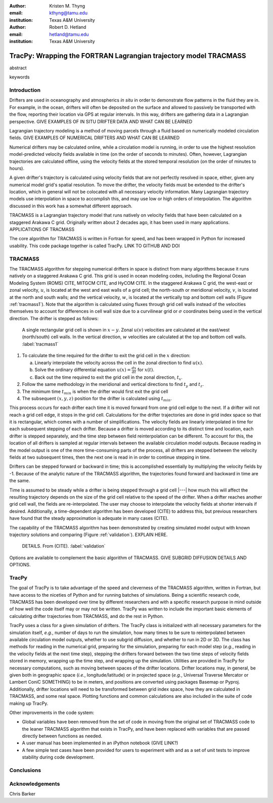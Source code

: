 :author: Kristen M. Thyng
:email: kthyng@tamu.edu
:institution: Texas A&M University

:author: Robert D. Hetland
:email: hetland@tamu.edu
:institution: Texas A&M University

.. :author: Jarrod Millman
.. :email: millman@rome.it
.. :institution: Egyptian Embassy, S.P.Q.R.

.. :video: http://www.youtube.com/watch?v=dhRUe-gz690

-----------------------------------------------------------------
TracPy: Wrapping the FORTRAN Lagrangian trajectory model TRACMASS
-----------------------------------------------------------------

.. class:: abstract

   abstract

   .. A short version of the long version that is way too long to be written as a
   .. short version anyway.  Still, when considering the facts from first
   .. principles, we find that the outcomes of this introspective approach is
   .. compatible with the guidelines previously established.

   .. In such an experiment it is then clear that the potential for further
   .. development not only depends on previous relationships found but also on
   .. connections made during exploitation of this novel new experimental
   .. protocol.

.. class:: keywords

   keywords

   .. terraforming, desert, numerical perspective

Introduction
------------

.. introduce and motivate Lagrangian tracking

Drifters are used in oceanography and atmospherics *in situ* in order to demonstrate flow patterns in the fluid they are in. For example, in the ocean, drifters will often be deposited on the surface and allowed to passively be transported with the flow, reporting their location via GPS at regular intervals. In this way, drifters are gathering data in a Lagrangian perspective. GIVE EXAMPLES OF IN SITU DRIFTER DATA AND WHAT CAN BE LEARNED

Lagrangian trajectory modeling is a method of moving parcels through a fluid based on numerically modeled circulation fields. GIVE EXAMPLES OF NUMERICAL DRIFTERS AND WHAT CAN BE LEARNED

Numerical drifters may be calculated online, while a circulation model is running, in order to use the highest resolution model-predicted velocity fields available in time (on the order of seconds to minutes). Often, however, Lagrangian trajectories are calculated offline, using the velocity fields at the stored temporal resolution (on the order of minutes to hours). 

A given drifter's trajectory is calculated using velocity fields that are not perfectly resolved in space, either, given any numerical model grid's spatial resolution. To move the drifter, the velocity fields must be extended to the drifter's location, which in general will not be colocated with all necessary velocity information. Many Lagrangian trajectory models use interpolation in space to accomplish this, and may use low or high orders of interpolation. The algorithm discussed in this work has a somewhat different approach.


.. introduce TRACMASS with links to places it has been used

TRACMASS is a Lagrangian trajectory model that runs natively on velocity fields that have been calculated on a staggered Arakawa C grid. Originally written about 2 decades ago, it has been used in many applications. APPLICATIONS OF TRACMASS

.. introduce TracPy

The core algorithm for TRACMASS is written in Fortran for speed, and has been wrapped in Python for increased usability. This code package together is called TracPy. LINK TO GITHUB AND DOI


TRACMASS
--------

.. Explain algorithm

The TRACMASS algorithm for stepping numerical drifters in space is distinct from many algorithms because it runs natively on a staggered Arakawa C grid. This grid is used in ocean modeling codes, including the Regional Ocean Modeling System (ROMS) CITE, MITGCM CITE, and HyCOM CITE. In the staggered Arakawa C grid, the west-east or zonal velocity, :math:`u`, is located at the west and east walls of a grid cell; the north-south or meridional velocity, :math:`v`, is located at the north and south walls; and the vertical velocity, :math:`w`, is located at the vertically top and bottom cell walls (Figure :ref:`tracmass1`). Note that the algorithm is calculated using fluxes through grid cell walls instead of the velocities themselves to account for differences in cell wall size due to a curvilinear grid or :math:`\sigma` coordinates being used in the vertical direction. The drifter is stepped as follows:

.. figure:: tracmass1.pdf
   :scale: 40%

   A single rectangular grid cell is shown in :math:`x-y`. Zonal :math:`u(v)` velocities are calculated at the east/west (north/south) cell walls. In the vertical direction, :math:`w` velocities are calculated at the top and bottom cell walls. :label:`tracmass1`

1. To calculate the time required for the drifter to exit the grid cell in the :math:`x` direction:

   a. Linearly interpolate the velocity across the cell in the zonal direction to find :math:`u(x)`.
   b. Solve the ordinary differential equation :math:`u(x)=\frac{dx}{dt}` for :math:`x(t)`.
   c. Back out the time required to exit the grid cell in the zonal direction, :math:`t_x`. 

#. Follow the same methodology in the meridional and vertical directions to find :math:`t_y` and :math:`t_z`.
#. The minimum time :math:`t_{min}` is when the drifter would first exit the grid cell
#. The subsequent :math:`(x,y,z)` position for the drifter is calculated using :math:`t_{min}`.

This process occurs for each drifter each time it is moved forward from one grid cell edge to the next. If a drifter will not reach a grid cell edge, it stops in the grid cell. Calculations for the drifter trajectories are done in grid index space so that it is rectangular, which comes with a number of simplifications. The velocity fields are linearly interpolated in time for each subsequent stepping of each drifter. Because a drifter is moved according to its distinct time and location, each drifter is stepped separately, and the time step between field reinterpolation can be different. To account for this, the location of all drifters is sampled at regular intervals between the available circulation model outputs. Because reading in the model output is one of the more time-consuming parts of the process, all drifters are stepped between the velocity fields at two subsequent times, then the next one is read in in order to continue stepping in time.

Drifters can be stepped forward or backward in time; this is accomplished essentially by multiplying the velocity fields by -1. Because of the analytic nature of the TRACMASS algorithm, the trajectories found forward and backward in time are the same. 


.. Explain options like subgrid diffusion, time interpolation, and time-dependent algorithm

Time is assumed to be steady while a drifter is being stepped through a grid cell |---| how much this will affect the resulting trajectory depends on the size of the grid cell relative to the speed of the drifter. When a drifter reaches another grid cell wall, the fields are re-interpolated. The user may choose to interpolate the velocity fields at shorter intervals if desired. Additionally, a time-dependent algorithm has been developed (CITE) to address this, but previous researchers have found that the steady approximation is adequate in many cases (CITE). 

The capability of the TRACMASS algorithm has been demonstrated by creating simulated model output with known trajectory solutions and comparing (Figure :ref:`validation`). EXPLAIN HERE.

.. figure:: validation.png
   :scale: 40%

   DETAILS. From (CITE). :label:`validation`

Options are available to complement the basic algorithm of TRACMASS. GIVE SUBGRID DIFFUSION DETAILS AND OPTIONS.


TracPy
------

.. Explain approach

The goal of TracPy is to take advantage of the speed and cleverness of the TRACMASS algorithm, written in Fortran, but have access to the niceties of Python and for running batches of simulations. Being a scientific research code, TRACMASS has been developed over time by different researchers and with a specific research purpose in mind outside of how well the code itself may or may not be written. TracPy was written to include the important basic elements of calculating drifter trajectories from TRACMASS, and do the rest in Python.

.. What have I added? Non-global variables, TracPy class, iPython user manual, test cases, unit tests

TracPy uses a class for a given simulation of drifters. The TracPy class is initialized with all necessary parameters for the simulation itself, *e.g.*, number of days to run the simulation, how many times to be sure to reinterpolated between available circulation model outputs, whether to use subgrid diffusion, and whether to run in 2D or 3D. The class has methods for reading in the numerical grid, preparing for the simulation, preparing for each model step (*e.g.*, reading in the velocity fields at the next time step), stepping the drifters forward between the two time steps of velocity fields stored in memory, wrapping up the time step, and wrapping up the simulation. Utilities are provided in TracPy for necessary computations, such as moving between spaces of the drifter locations. Drifter locations may, in general, be given both in geographic space (*i.e.*, longitude/latitude) or in projected space (*e.g.*, Universal Traverse Mercator or Lambert ConiC SOMETHING) to be in meters, and positions are converted using packages Basemap or Pyproj. Additionally, drifter locations will need to be transformed between grid index space, how they are calculated in TRACMASS, and some real space. Plotting functions and common calculations are also included in the suite of code making up TracPy.

Other improvements in the code system:

- Global variables have been removed from the set of code in moving from the original set of TRACMASS code to the leaner TRACMASS algorithm that exists in TracPy, and have been replaced with variables that are passed directly between functions as needed. 

- A user manual has been implemented in an iPython notebook (GIVE LINK?)

- A few simple test cases have been provided for users to experiment with and as a set of unit tests to improve stability during code development.

.. Discuss parallelization: a lot of usage is about running lots of cases, and it is relatively easy to distribute simulations separately amongst processes. Not set up to send different drifters to different processes, but would be difficult in the amount of model output that would be required to send different places though in some cases might be helpful


.. Explain existing level of usage


.. Performance: change number of drifters and plot timing for each part of the simulation, then do the same changing the number of grid nodes


.. Want to test a simulation compared to times for just using TRACMASS ideal vs. with TracPy


.. Examples of use


.. Future work (GNOME, parallelization? other stuff in my list, not storing everything at once, better ways of storing drifters since many end up as NANs? or maybe ok with netCDF4?)



Conclusions
-----------




Acknowledgements
----------------

Chris Barker

.. Twelve hundred years ago  |---| in a galaxy just across the hill...

.. Lorem ipsum dolor sit amet, consectetur adipiscing elit. Vestibulum sapien
.. tortor, bibendum et pretium molestie, dapibus ac ante. Nam odio orci, interdum
.. sit amet placerat non, molestie sed dui. Pellentesque eu quam ac mauris
.. tristique sodales. Fusce sodales laoreet nulla, id pellentesque risus convallis
.. eget. Nam id ante gravida justo eleifend semper vel ut nisi. Phasellus
.. adipiscing risus quis dui facilisis fermentum. Duis quis sodales neque. Aliquam
.. ut tellus dolor. Etiam ac elit nec risus lobortis tempus id nec erat. Morbi eu
.. purus enim. Integer et velit vitae arcu interdum aliquet at eget purus. Integer
.. quis nisi neque. Morbi ac odio et leo dignissim sodales. Pellentesque nec nibh
.. nulla. Donec faucibus purus leo. Nullam vel lorem eget enim blandit ultrices.
.. Ut urna lacus, scelerisque nec pellentesque quis, laoreet eu magna. Quisque ac
.. justo vitae odio tincidunt tempus at vitae tortor.

.. Of course, no paper would be complete without some source code.  Without
.. highlighting, it would look like this::

..    def sum(a, b):
..        """Sum two numbers."""

..        return a + b

.. With code-highlighting:

.. .. code-block:: python

..    def sum(a, b):
..        """Sum two numbers."""

..        return a + b

.. Maybe also in another language, and with line numbers:

.. .. code-block:: c
..    :linenos:

..    int main() {
..        for (int i = 0; i < 10; i++) {
..            /* do something */
..        }
..        return 0;
..    }

.. Or a snippet from the above code, starting at the correct line number:

.. .. code-block:: c
..    :linenos:
..    :linenostart: 2

..    for (int i = 0; i < 10; i++) {
..        /* do something */
..    }
 
.. Important Part
.. --------------

.. It is well known [Atr03]_ that Spice grows on the planet Dune.  Test
.. some maths, for example :math:`e^{\pi i} + 3 \delta`.  Or maybe an
.. equation on a separate line:

.. .. math::

..    g(x) = \int_0^\infty f(x) dx

.. or on multiple, aligned lines:

.. .. math::
..    :type: eqnarray

..    g(x) &=& \int_0^\infty f(x) dx \\
..         &=& \ldots


.. The area of a circle and volume of a sphere are given as

.. .. math::
..    :label: circarea

..    A(r) = \pi r^2.

.. .. math::
..    :label: spherevol

..    V(r) = \frac{4}{3} \pi r^3

.. We can then refer back to Equation (:ref:`circarea`) or
.. (:ref:`spherevol`) later.

.. Mauris purus enim, volutpat non dapibus et, gravida sit amet sapien. In at
.. consectetur lacus. Praesent orci nulla, blandit eu egestas nec, facilisis vel
.. lacus. Fusce non ante vitae justo faucibus facilisis. Nam venenatis lacinia
.. turpis. Donec eu ultrices mauris. Ut pulvinar viverra rhoncus. Vivamus
.. adipiscing faucibus ligula, in porta orci vehicula in. Suspendisse quis augue
.. arcu, sit amet accumsan diam. Vestibulum lacinia luctus dui. Aliquam odio arcu,
.. faucibus non laoreet ac, condimentum eu quam. Quisque et nunc non diam
.. consequat iaculis ut quis leo. Integer suscipit accumsan ligula. Sed nec eros a
.. orci aliquam dictum sed ac felis. Suspendisse sit amet dui ut ligula iaculis
.. sollicitudin vel id velit. Pellentesque hendrerit sapien ac ante facilisis
.. lacinia. Nunc sit amet sem sem. In tellus metus, elementum vitae tincidunt ac,
.. volutpat sit amet mauris. Maecenas diam turpis, placerat at adipiscing ac,
.. pulvinar id metus.

.. .. figure:: figure1.png

..    This is the caption. :label:`egfig`

.. .. figure:: figure1.png
..    :align: center
..    :figclass: w

..    This is a wide figure, specified by adding "w" to the figclass.  It is also
..    center aligned, by setting the align keyword (can be left, right or center).

.. .. figure:: figure1.png
..    :scale: 20%
..    :figclass: bht

..    This is the caption on a smaller figure that will be placed by default at the
..    bottom of the page, and failing that it will be placed inline or at the top.
..    Note that for now, scale is relative to a completely arbitrary original
..    reference size which might be the original size of your image - you probably
..    have to play with it. :label:`egfig2`

.. As you can see in Figures :ref:`egfig` and :ref:`egfig2`, this is how you reference auto-numbered
.. figures.

.. .. table:: This is the caption for the materials table. :label:`mtable`

..    +------------+----------------+
..    | Material   | Units          |
..    +------------+----------------+
..    | Stone      | 3              |
..    +------------+----------------+
..    | Water      | 12             |
..    +------------+----------------+
..    | Cement     | :math:`\alpha` |
..    +------------+----------------+


.. We show the different quantities of materials required in Table
.. :ref:`mtable`.


.. .. The statement below shows how to adjust the width of a table.

.. .. raw:: latex

..    \setlength{\tablewidth}{0.8\linewidth}


.. .. table:: This is the caption for the wide table.
..    :class: w

..    +--------+----+------+------+------+------+--------+
..    | This   | is |  a   | very | very | wide | table  |
..    +--------+----+------+------+------+------+--------+


.. Perhaps we want to end off with a quote by Lao Tse:

..   *Muddy water, let stand, becomes clear.*


.. .. Customised LaTeX packages
.. .. -------------------------

.. .. Please avoid using this feature, unless agreed upon with the
.. .. proceedings editors.

.. .. ::

.. ..   .. latex::
.. ..      :usepackage: somepackage

.. ..      Some custom LaTeX source here.

.. References
.. ----------
.. .. [Atr03] P. Atreides. *How to catch a sandworm*,
..            Transactions on Terraforming, 21(3):261-300, August 2003.


